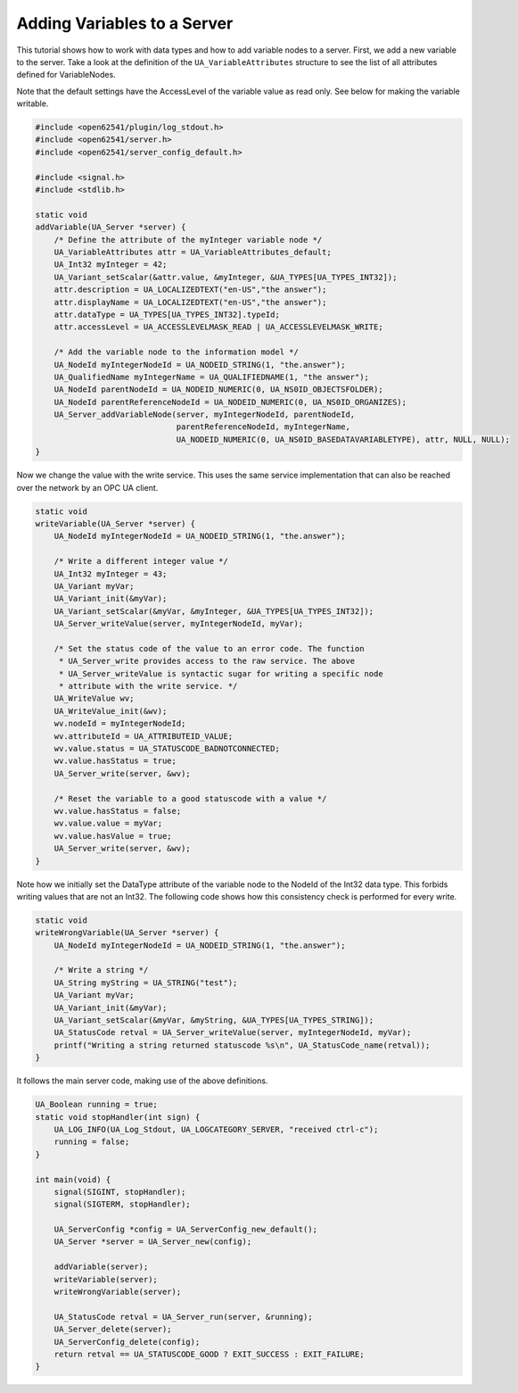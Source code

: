 Adding Variables to a Server
----------------------------

This tutorial shows how to work with data types and how to add variable nodes
to a server. First, we add a new variable to the server. Take a look at the
definition of the ``UA_VariableAttributes`` structure to see the list of all
attributes defined for VariableNodes.

Note that the default settings have the AccessLevel of the variable value as
read only. See below for making the variable writable.

.. code-block:: c

   
   #include <open62541/plugin/log_stdout.h>
   #include <open62541/server.h>
   #include <open62541/server_config_default.h>
   
   #include <signal.h>
   #include <stdlib.h>
   
   static void
   addVariable(UA_Server *server) {
       /* Define the attribute of the myInteger variable node */
       UA_VariableAttributes attr = UA_VariableAttributes_default;
       UA_Int32 myInteger = 42;
       UA_Variant_setScalar(&attr.value, &myInteger, &UA_TYPES[UA_TYPES_INT32]);
       attr.description = UA_LOCALIZEDTEXT("en-US","the answer");
       attr.displayName = UA_LOCALIZEDTEXT("en-US","the answer");
       attr.dataType = UA_TYPES[UA_TYPES_INT32].typeId;
       attr.accessLevel = UA_ACCESSLEVELMASK_READ | UA_ACCESSLEVELMASK_WRITE;
   
       /* Add the variable node to the information model */
       UA_NodeId myIntegerNodeId = UA_NODEID_STRING(1, "the.answer");
       UA_QualifiedName myIntegerName = UA_QUALIFIEDNAME(1, "the answer");
       UA_NodeId parentNodeId = UA_NODEID_NUMERIC(0, UA_NS0ID_OBJECTSFOLDER);
       UA_NodeId parentReferenceNodeId = UA_NODEID_NUMERIC(0, UA_NS0ID_ORGANIZES);
       UA_Server_addVariableNode(server, myIntegerNodeId, parentNodeId,
                                 parentReferenceNodeId, myIntegerName,
                                 UA_NODEID_NUMERIC(0, UA_NS0ID_BASEDATAVARIABLETYPE), attr, NULL, NULL);
   }
   
Now we change the value with the write service. This uses the same service
implementation that can also be reached over the network by an OPC UA client.

.. code-block:: c

   
   static void
   writeVariable(UA_Server *server) {
       UA_NodeId myIntegerNodeId = UA_NODEID_STRING(1, "the.answer");
   
       /* Write a different integer value */
       UA_Int32 myInteger = 43;
       UA_Variant myVar;
       UA_Variant_init(&myVar);
       UA_Variant_setScalar(&myVar, &myInteger, &UA_TYPES[UA_TYPES_INT32]);
       UA_Server_writeValue(server, myIntegerNodeId, myVar);
   
       /* Set the status code of the value to an error code. The function
        * UA_Server_write provides access to the raw service. The above
        * UA_Server_writeValue is syntactic sugar for writing a specific node
        * attribute with the write service. */
       UA_WriteValue wv;
       UA_WriteValue_init(&wv);
       wv.nodeId = myIntegerNodeId;
       wv.attributeId = UA_ATTRIBUTEID_VALUE;
       wv.value.status = UA_STATUSCODE_BADNOTCONNECTED;
       wv.value.hasStatus = true;
       UA_Server_write(server, &wv);
   
       /* Reset the variable to a good statuscode with a value */
       wv.value.hasStatus = false;
       wv.value.value = myVar;
       wv.value.hasValue = true;
       UA_Server_write(server, &wv);
   }
   
Note how we initially set the DataType attribute of the variable node to the
NodeId of the Int32 data type. This forbids writing values that are not an
Int32. The following code shows how this consistency check is performed for
every write.

.. code-block:: c

   
   static void
   writeWrongVariable(UA_Server *server) {
       UA_NodeId myIntegerNodeId = UA_NODEID_STRING(1, "the.answer");
   
       /* Write a string */
       UA_String myString = UA_STRING("test");
       UA_Variant myVar;
       UA_Variant_init(&myVar);
       UA_Variant_setScalar(&myVar, &myString, &UA_TYPES[UA_TYPES_STRING]);
       UA_StatusCode retval = UA_Server_writeValue(server, myIntegerNodeId, myVar);
       printf("Writing a string returned statuscode %s\n", UA_StatusCode_name(retval));
   }
   
It follows the main server code, making use of the above definitions.

.. code-block:: c

   
   UA_Boolean running = true;
   static void stopHandler(int sign) {
       UA_LOG_INFO(UA_Log_Stdout, UA_LOGCATEGORY_SERVER, "received ctrl-c");
       running = false;
   }
   
   int main(void) {
       signal(SIGINT, stopHandler);
       signal(SIGTERM, stopHandler);
   
       UA_ServerConfig *config = UA_ServerConfig_new_default();
       UA_Server *server = UA_Server_new(config);
   
       addVariable(server);
       writeVariable(server);
       writeWrongVariable(server);
   
       UA_StatusCode retval = UA_Server_run(server, &running);
       UA_Server_delete(server);
       UA_ServerConfig_delete(config);
       return retval == UA_STATUSCODE_GOOD ? EXIT_SUCCESS : EXIT_FAILURE;
   }
